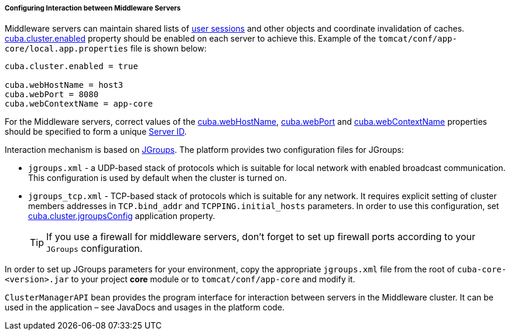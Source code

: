 :sourcesdir: ../../../../../source

[[cluster_mw_server]]
===== Configuring Interaction between Middleware Servers

Middleware servers can maintain shared lists of <<userSession,user sessions>> and other objects and coordinate invalidation of caches. <<cuba.cluster.enabled,cuba.cluster.enabled>> property should be enabled on each server to achieve this. Example of the `tomcat/conf/app-core/local.app.properties` file is shown below:

[source,plain]
----
cuba.cluster.enabled = true

cuba.webHostName = host3
cuba.webPort = 8080
cuba.webContextName = app-core
----

For the Middleware servers, correct values of the <<cuba.webHostName,cuba.webHostName>>, <<cuba.webPort,cuba.webPort>> and <<cuba.webContextName,cuba.webContextName>> properties should be specified to form a unique <<serverId,Server ID>>.

Interaction mechanism is based on link:http://www.jgroups.org[JGroups]. The platform provides two configuration files for JGroups:

* `jgroups.xml` -  a UDP-based stack of protocols which is suitable for local network with enabled broadcast communication. This configuration is used by default when the cluster is turned on.

* `jgroups_tcp.xml` - TCP-based stack of protocols which is suitable for any network. It requires explicit setting of cluster members addresses in `TCP.bind_addr` and `TCPPING.initial_hosts` parameters. In order to use this configuration, set <<cuba.cluster.jgroupsConfig,cuba.cluster.jgroupsConfig>> application property.
+
[TIP]
====
If you use a firewall for middleware servers, don't forget to set up firewall ports according to your `JGroups` configuration.
====

In order to set up JGroups parameters for your environment, copy the appropriate `jgroups.xml` file from the root of `cuba-core-<version>.jar` to your project *core* module or to `tomcat/conf/app-core` and modify it.

`ClusterManagerAPI` bean provides the program interface for interaction between servers in the Middleware cluster. It can be used in the application – see JavaDocs and usages in the platform code.

